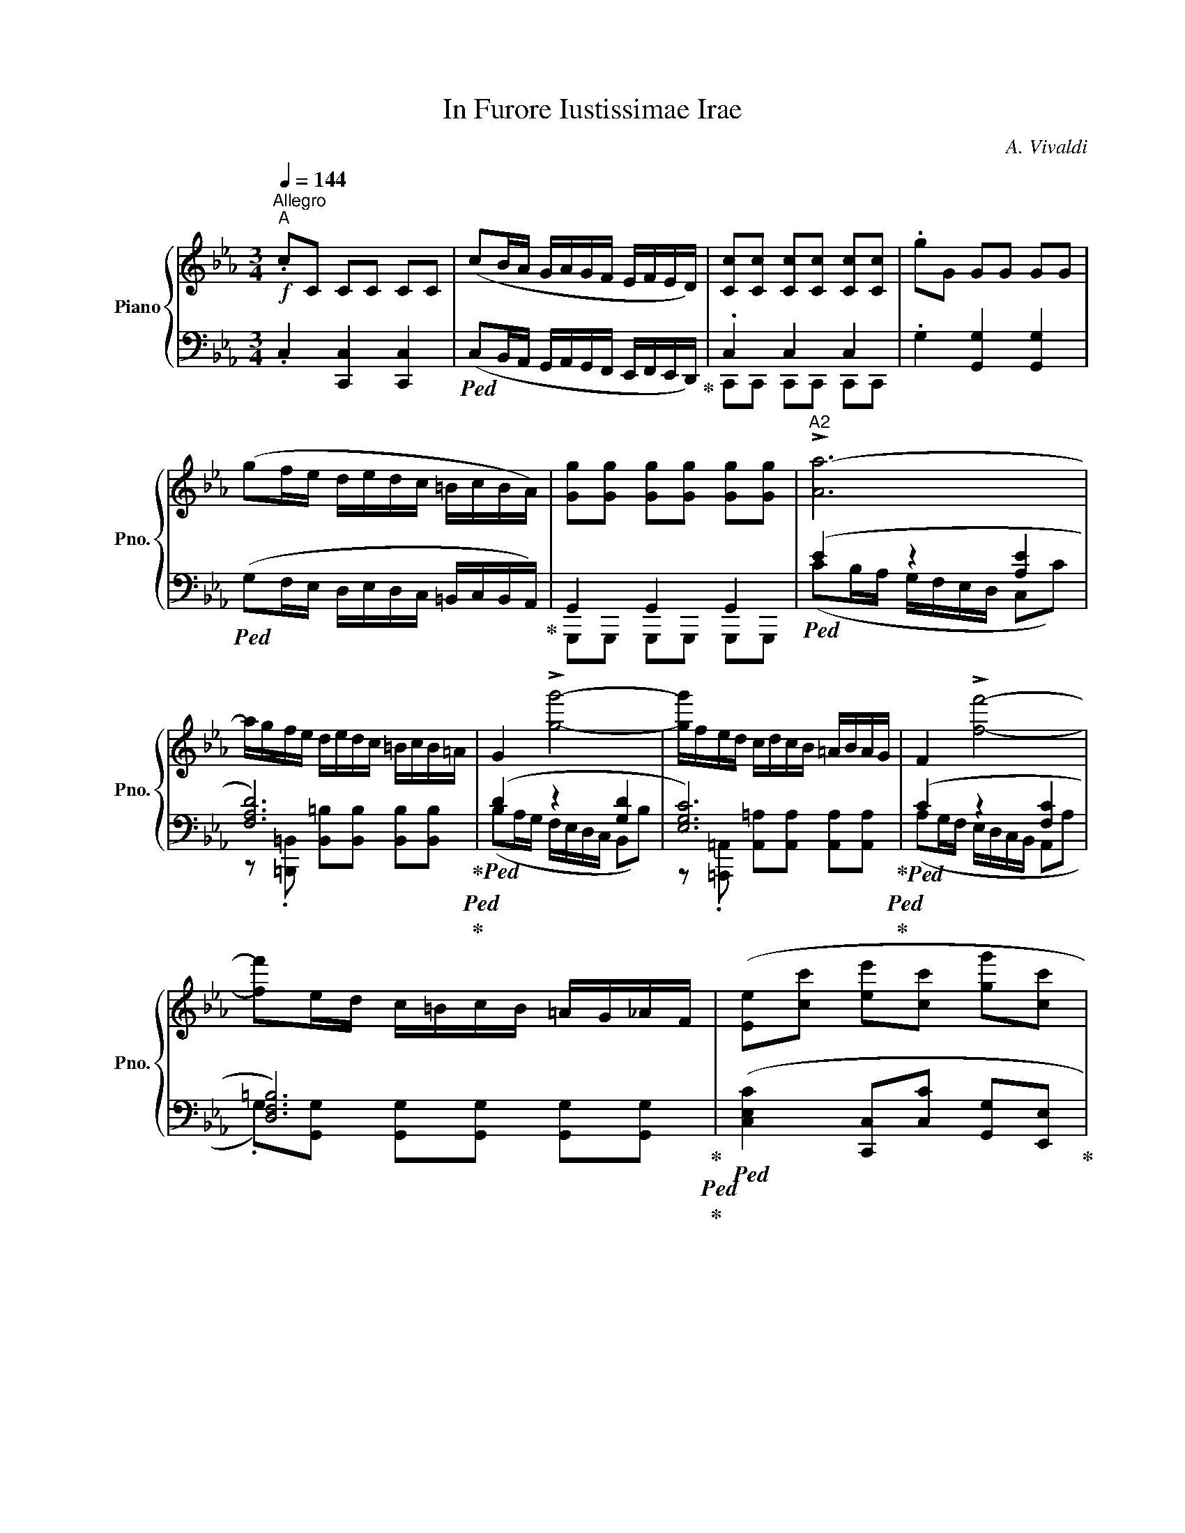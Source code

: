 X:1
T:In Furore Iustissimae Irae
C:A. Vivaldi
%%score { ( 1 4 ) | ( 2 3 ) }
L:1/8
Q:1/4=144
M:3/4
K:Eb
V:1 treble nm="Piano" snm="Pno."
V:4 treble 
V:2 bass 
V:3 bass 
V:1
"^Allegro""^A"!f! .cC CC CC | (cB/A/ G/A/G/F/ E/F/E/D/) | [Cc][Cc] [Cc][Cc] [Cc][Cc] | .gG GG GG | %4
 (gf/e/ d/e/d/c/ =B/c/B/A/) | [Gg][Gg] [Gg][Gg] [Gg][Gg] |"^A2" !>![Aa-]6 | %7
 a/g/f/e/ d/e/d/c/ =B/c/B/=A/ | G2 !>![gg']4- | [gg']/f/e/d/ c/d/c/B/ =A/B/A/G/ | F2 !>![ff']4- | %11
 [ff']e/d/ c/=B/c/B/ =A/G/_A/F/ | ([Ee][cc'] [ee'][cc'] [gg'][cc'] | %13
 [=B=b][ff'] [aa'][ff'] [dd'][Bb] | [G,G][ff'] [aa'][ff'] [dd'][=B=b]) | %15
 ([G,G][Gg] [Gg][gg'] [G,G][Gg] | G,/G/g/g'/ g/G/g/g'/ g/G/G, | [G,G]6) | %18
 (cB/A/ G/A/G/F/ E/F/E/D/ | C>e f2 d2 |"^B1" G3) (=A/=B/ c/d/e/f/ | gf/e/ dc BA | %22
 G3) (=A/=B/ c/d/e/f/ | ge dc gc | ag fe dc | c2 =B2)[K:bass] (=B,,/C,/B,,/=A,,/) | %26
[K:treble] [dd']2 [ee']2 [ff']2 | [ee']3 [dd'] [cc']2 | [dd']2 [cc']2 [=B=b]2 | %29
 [cc'][ee'] [gg']2 z/ [ce]/[df]/[eg]/ | [dd'][^f^f'] [gg']2 z/ [Bd]/[ce]/[df]/ | %31
 [cc'][=e=e'] [ff']2 z/ [Ac]/[Bd]/[ce]/ | [Bb][cc'] [ee']2 z ([B,B] | c/d/c/B/ A/B/A/G/ F/G/F/E/ | %34
 Bc/d/ eB GE | Bc/d/ eB GE | [Bb]3) c/d/ [Ee]f/g/ | ag/e/ Md4 | [Ee]6 | (ed/c/ B/c/B/A/ G/A/G/F/) | %40
 [Ee][Ee] [Ee][Ee] [Ee][Ee] | (BA/G/ F/G/F/E/ D/E/D/C/) | [B,B][B,B] [B,B][B,B] [B,B][B,B] | %43
 [A,A]6 | (gf/e/ gf/e/ gd |"^B2" e2) (gf ed | eB GE GB | e2) (gf ed | eB GE GB | e2) (ef ge | %50
 dc B2) (D/E/D/C/) | [dd']2 [ee']2 [ff']2 | [gg']>[ff'] ([ee']2[K:bass] G,/A,/G,/F,/) | %53
[K:treble] [Bb]2 [ee']2 [gg']2 | [ff']2 ([Bb]2[K:bass] D,/E,/D,/C,/) |[K:treble] =Bd fa gf | %56
 e2 z e/f/ g/e/d/c/ | d2 z d/e/ f/d/c/B/ | B2 z c/d/ e/c/B/A/ | (GG/=A/ =BB/c/ !>![Dd]2) | %60
 z =B/c/ dd/e/ !>![Ff]2 | z d/e/ ff/g/ !>![Aa]2- | [Aa]g/f/ gf/e/ fe/d/ | ed/c/ dc/=B/ cB/=A/ | %64
 (G/=A/G/A/ =B/c/B/c/ d/e/d/e/ | !>![Ff]2) z (e/d/ ed/c/ | gc Mc4 | c2) z (c/d/ e/c/e/f/ | gc Md4 | %69
 c6) | dG GG GG | [DG=B]2 [DGB]2 [DGB]2 | cc cc cc | !>![Aa-]6 | a/g/f/e/ d/e/d/c/ =B/c/B/=A/ | %75
 G2 !>![gg']4- | [gg']/f/e/d/ c/d/c/B/ =A/B/A/G/ | F2 !>![ff']4- | [ff']e/d/ c/=B/c/B/ =A/G/_A/F/ | %79
 Ec Ec G=B |[Q:1/4=80] !fermata!c6 :|[Q:1/4=144]"^Allegro"!mf! (d2 B2) .G2 | (e2 d2) z2 | %83
 e2 .d.c .B.=A | (B2 G2) z2 | !tenuto!G2 !tenuto!c2 !tenuto!e2 | %86
 !tenuto!^F2 !tenuto!=A2 !tenuto!c2 | !tenuto!B2 !tenuto!c2 !tenuto!=A2 | (GB cB =AG | %89
 !tenuto!=A2) !tenuto!d2 (!tenuto!A2 | G=A Bc de | ^FG =A2) z2 | %92
 !tenuto!c2 !tenuto!B2 !tenuto!=A2 | !tenuto!B2 !tenuto!G2 !tenuto!g2 | %94
 !tenuto!B2 !tenuto!c2 (!tenuto!=A2 | G=A Bc de | =AG AB cd | G^F G=A Bc) | %98
 !tenuto!^F2 !tenuto!=A2 !tenuto!c2 | !tenuto!B2 !tenuto!d2 !tenuto!g2 | G2 M=A4 | !fermata!G6 |] %102
V:2
 .C,2 [C,,C,]2 [C,,C,]2 |!ped! (C,B,,/A,,/ G,,/A,,/G,,/F,,/ E,,/F,,/E,,/D,,/)!ped-up! | %2
 .C,2 C,2 C,2 | .G,2 [G,,G,]2 [G,,G,]2 |!ped! (G,F,/E,/ D,/E,/D,/C,/ =B,,/C,/B,,/A,,/)!ped-up! | %5
 G,,2 G,,2 G,,2 |!ped! (E2 z2 [A,E]2 | [F,A,D]6)!ped-up!!ped!!ped-up! |!ped! (D2 z2 [G,D]2 | %9
 [E,G,C]6)!ped-up!!ped!!ped-up! |!ped! (C2 z2 [F,C]2 | [D,F,=B,]6)!ped-up!!ped!!ped-up! | %12
!ped! ([C,E,C]2 [C,,C,][C,C] [G,,G,][E,,E,]!ped-up! | %13
!ped! [=B,,D,=B,]2 [G,,,G,,][A,,A,] [F,,F,][D,,D,]!ped-up! | %14
!ped! [G,,,G,,]2 [G,,,G,,][A,,A,] [F,,F,][D,,D,])!ped-up! |!ped! [G,,,G,,]2 [G,,,G,,]2 [G,,,G,,]2 | %16
 [G,,,G,,]2 [G,,,G,,]2 [G,,,G,,]2 | [G,,,G,,]6!ped-up! |!ped! (CB,/A,/ G,/A,/G,/F,/ E,/F,/E,/D,/ | %19
 C,>E, [F,D]2!ped-up! [D,G,=B,]2 |!ped! [C,E,G,C]6) | .[G,,C,E,G,]2!ped-up!!ped! z4 | %22
 .[C,E,G,C]2!ped-up!!ped! z4 | .[E,G,CE]2!ped-up!!ped! z4 | .[A,CFA]2!ped-up!!ped! z4!ped-up! | %25
!ped! (G,F,/E,/ D,/E,/D,/C,/ =B,,,/C,,/B,,,/=A,,,/)!ped-up! | .G,,2 G,,2 G,,2 | %27
[K:treble]!ped! [CE]3 F [CEG]2!ped-up! |!ped! [F,DF]2 [E,CE]2 [D,=B,D]2!ped-up! | %29
 [E,-CE-]4 [E,A,E]D, |[K:bass]!ped! [=B,,=B,][B,,B,] [_B,,_B,][B,,B,] [B,,B,]!ped-up![B,,B,] | %31
!ped! [=A,,=A,][A,,A,] [_A,,_A,][A,,A,] [A,,A,]!ped-up![A,,A,] | %32
!ped! [G,,G,][G,,G,] [G,,G,][G,,G,]!ped-up!!ped! ([E,E]2 | %33
 C/D/C/B,/ A,/B,/A,/G,/ F,/G,/F,/E,/!ped-up! |!ped! B,C/D/ EB, G,E, | B,C/D/ EB, G,E, | %36
 B,2)!ped-up!!ped! A,G, F,E, | [D,A,][E,G,]!ped-up! [E,F,]2 [B,,D,B,]2 | .E,2 E,2 E,2 | %39
!ped! (E,D,/C,/ B,,/C,/B,,/A,,/ G,,/A,,/G,,/F,,/)!ped-up! | .E,2 E,2 E,2 | %41
!ped! (B,,A,,/G,,/ F,,/G,,/F,,/E,,/ D,,/E,,/D,,/C,,/)!ped-up! | .B,,2 B,,2 B,,2 | %43
!ped! ([D,,D,]2 [F,,F,]2 [B,,D,A,]2)!ped-up! |!ped! ([B,,E,G,]2 [G,,E,G,]2 [B,,D,F,]2!ped-up! | %45
 .[B,,E,G,B,]2)!ped! z4 | .[B,,E,G,B,]2!ped-up!!ped! z4 | .[B,,E,G,B,]2!ped-up!!ped! z4 | %48
 .[B,,E,G,B,]2!ped-up!!ped! z4 | .[B,,E,G,B,]2!ped-up!!ped! z4!ped-up! | %50
!ped! (B,,A,,/G,,/ F,,/G,,/F,,/E,,/ D,,/E,,/D,,/C,,/)!ped-up! | .B,,2 B,,2 B,,2 | %52
!ped! (E,D,/C,/ B,,/C,/B,,/A,,/ G,,/A,,/G,,/F,,/)!ped-up! | .E,2 E,2 E,2 | %54
!ped! (B,,A,,/G,,/ F,,/G,,/F,,/E,,/ D,,/E,,/D,,/C,,/)!ped-up! |!ped! .=B,,2 B,,2 B,,2 | %56
 .C,2!ped-up!!ped! C2 C2 | .=B,,2!ped-up!!ped! B,,2 B,,2 | .=A,,2!ped-up!!ped! _A,,2 F,,2!ped-up! | %59
!ped! .G,,2 G,,2 G,,2!ped-up! |!ped! G,,2 G,,2 G,,2!ped-up! |!ped! G,,2 G,,2 G,,2 | %62
 G,,2!ped-up!!ped! G,,2 G,,2 | G,,2 G,,2 G,,2!ped-up! |!ped! G,,2 G,,2 G,,2!ped-up! | %65
 .[G,,,G,,].[=A,,,=A,,] .[=B,,,=B,,].[G,,,G,,] .[C,,C,].[D,,D,] | %66
 .[E,,E,].[C,,C,] .[G,,G,].[F,,F,] .[G,,G,].[G,,,G,,] | %67
 .[C,,C,]2 z!ped! (C,/D,/ E,/C,/E,/F,/)!ped-up! | %68
 .[E,,E,].[C,,C,]!ped! ([G,,G,]2 [G,,,G,,]2)!ped-up! | %69
!ped! (C,/E,/G,/E,/ C,/E,/G,/E,/ C,/E,/G,/E,/) | %70
 .G,!ped-up![G,,,G,,] [G,,,G,,][G,,,G,,] [G,,,G,,][G,,,G,,] |!ped! .G,G G,G G,G | %72
 .C!ped-up![C,,C,] [C,,C,][C,,C,] [C,,C,][C,,C,] |!ped! (E2 z2 [A,E]2 | %74
 [F,A,D]6)!ped-up!!ped!!ped-up! |!ped! (D2 z2 [G,D]2 | [E,G,C]6)!ped-up!!ped!!ped-up! | %77
!ped! (C2 z2 [F,C]2 | [D,F,=B,]6)!ped-up!!ped!!ped-up! |!ped! [E,C]2 [E,C]2 [=B,,D,G,]2!ped-up! | %80
!ped! !fermata![C,E,G,C]6!ped-up! :|!ped! (D,2 B,,2)!ped-up! .G,,2 |!ped! (E,2 D,2)!ped-up! z2 | %83
 E,2 .D,.C, .B,,.=A,, |!ped! (B,,2 G,,2)!ped-up! z2 |!ped! !tenuto!G,,2 !tenuto!C,2 !tenuto!E,2 | %86
 !tenuto!^F,,2 !tenuto!=A,,2 !tenuto!C,2 | !tenuto!B,,2 !tenuto!C,2 !tenuto!=A,,2!ped-up! | %88
!ped! (G,,B,, C,B,, =A,,G,, | !tenuto!=A,,2) !tenuto!D,2!ped-up!!ped! (!tenuto!A,,2 | %90
 G,,=A,, B,,C, D,E, | ^F,,G,, =A,,2)!ped-up! z2 |!ped! !tenuto!C,2 !tenuto!B,,2 !tenuto!=A,,2 | %93
 !tenuto!B,,2 !tenuto!G,,2 !tenuto!G,2 | !tenuto!B,,2 !tenuto!C,2!ped-up!!ped! (!tenuto!=A,,2 | %95
 G,,=A,, B,,C, D,E, | =A,,G,, A,,B,, C,D, | G,,^F,, G,,=A,, B,,C,)!ped-up! | %98
!ped! !tenuto!^F,,2 !tenuto!=A,,2 !tenuto!C,2 | !tenuto!B,,2 !tenuto!D,2 !tenuto!G,2!ped-up! | %100
 G,,2 M=A,,4 | !fermata!G,,6 |] %102
V:3
 x6 | x6 | C,,C,, C,,C,, C,,C,, | x6 | x6 | G,,,G,,, G,,,G,,, G,,,G,,, | %6
 (CB,/A,/ G,/F,/E,/D,/ C,C) | z .[=B,,,=B,,] [B,,=B,][B,,B,] [B,,B,][B,,B,] | %8
 (B,A,/G,/ F,/E,/D,/C,/ B,,B,) | z .[=A,,,=A,,] [A,,=A,][A,,A,] [A,,A,][A,,A,] | %10
 (A,G,/F,/ E,/D,/C,/B,,/ A,,A, | .G,)[G,,G,] [G,,G,][G,,G,] [G,,G,][G,,G,] | x6 | x6 | x6 | x6 | %16
 x6 | x6 | x6 | x6 | x6 | x6 | x6 | x6 | x6 | x6 | G,,G,,, G,,,G,,, G,,,G,,, |[K:treble] x6 | x6 | %29
 x6 |[K:bass] D6 | C6 | B,6 | x6 | x6 | x6 | B,A,/G,/ F,E, D,C, | x6 | E,E,, E,,E,, E,,E,, | x6 | %40
 E,,E,, E,,E,, E,,E,, | x6 | B,,,B,,, B,,,B,,, B,,,B,,, | x6 | x6 | x6 | x6 | x6 | x6 | x6 | x6 | %51
 B,,B,,, B,,,B,,, B,,,B,,, | x6 | E,E,, E,,E,, E,,E,, | x6 | =B,,=B,,, B,,,B,,, B,,,B,,, | %56
 C,C,, C,C, C,C, | =B,,=B,,, B,,,B,,, B,,,B,,, | =A,,=A,,, _A,,,A,,, F,,,F,,, | %59
 G,,G,,, G,,,G,,, G,,,G,,, | G,,,G,,, G,,,G,,, G,,,G,,, | G,,,G,,, G,,,G,,, G,,,G,,, | %62
 G,,,G,,, G,,,G,,, G,,,G,,, | G,,,G,,, G,,,G,,, G,,,G,,, | G,,,G,,, G,,,G,,, G,,,G,,, | x6 | x6 | %67
 x6 | x6 | .CC CC CC | x6 | (D,/G,/=B,/G,/ D,/G,/B,/G,/ D,/G,/B,/G,/) | x6 | %73
 (CB,/A,/ G,/F,/E,/D,/ C,C) | z .[=B,,,=B,,] [B,,=B,][B,,B,] [B,,B,][B,,B,] | %75
 (B,A,/G,/ F,/E,/D,/C,/ B,,B,) | z .[=A,,,=A,,] [A,,=A,][A,,A,] [A,,A,][A,,A,] | %77
 (A,G,/F,/ E,/D,/C,/B,,/ A,,A, | .G,)[G,,G,] [G,,G,][G,,G,] [G,,G,][G,,G,] | .C,C, G,G, G,,G,, | %80
 x6 :| x6 | x6 | x6 | x6 | x6 | x6 | x6 | x6 | x6 | x6 | x6 | x6 | x6 | x6 | x6 | x6 | x6 | x6 | %99
 x6 | x6 | x6 |] %102
V:4
 x6 | x6 | x6 | x6 | x6 | x6 | x6 | x6 | x6 | x6 | x6 | x6 | x6 | x6 | x6 | x6 | x6 | x6 | x6 | %19
 x6 | c3 x3 | x6 | x6 | x6 | x6 | x4[K:bass] x2 |[K:treble] x6 | x6 | x6 | x6 | x6 | x6 | x6 | x6 | %34
 x6 | x6 | x6 | x6 | x6 | x6 | x6 | x6 | x6 | x6 | x6 | x6 | x6 | x6 | x6 | x6 | x6 | x6 | %52
 x4[K:bass] x2 |[K:treble] x6 | x4[K:bass] x2 |[K:treble] x6 | x6 | x6 | x6 | x6 | x6 | x6 | x6 | %63
 x6 | x6 | x6 | x6 | x6 | x6 | [EGc]2 [EGc]2 [EGc]2 | [DG=B]2 z4 | x6 | [EGc]2 z4 | x6 | x6 | x6 | %76
 x6 | x6 | x6 | x6 | x6 :| x6 | x6 | x6 | x6 | x6 | x6 | x6 | x6 | x6 | x6 | x6 | x6 | x6 | x6 | %95
 x6 | x6 | x6 | x6 | x6 | x6 | x6 |] %102

